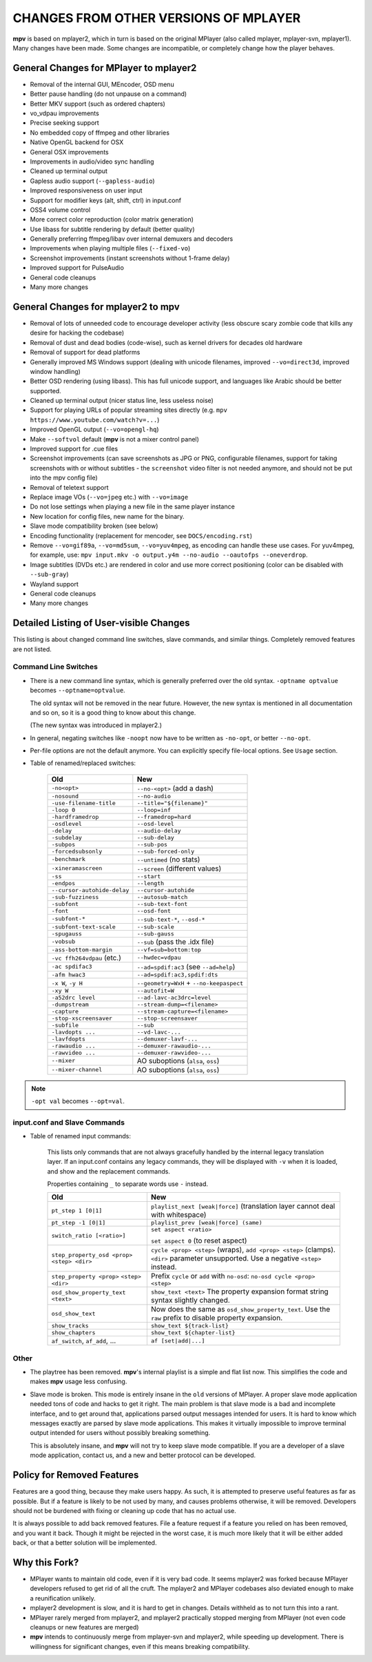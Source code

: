 CHANGES FROM OTHER VERSIONS OF MPLAYER
======================================

**mpv** is based on mplayer2, which in turn is based on the original
MPlayer (also called mplayer, mplayer-svn, mplayer1). Many changes
have been made. Some changes are incompatible, or completely change how the
player behaves.

General Changes for MPlayer to mplayer2
---------------------------------------

* Removal of the internal GUI, MEncoder, OSD menu
* Better pause handling (do not unpause on a command)
* Better MKV support (such as ordered chapters)
* vo_vdpau improvements
* Precise seeking support
* No embedded copy of ffmpeg and other libraries
* Native OpenGL backend for OSX
* General OSX improvements
* Improvements in audio/video sync handling
* Cleaned up terminal output
* Gapless audio support (``--gapless-audio``)
* Improved responsiveness on user input
* Support for modifier keys (alt, shift, ctrl) in input.conf
* OSS4 volume control
* More correct color reproduction (color matrix generation)
* Use libass for subtitle rendering by default (better quality)
* Generally preferring ffmpeg/libav over internal demuxers and decoders
* Improvements when playing multiple files (``--fixed-vo``)
* Screenshot improvements (instant screenshots without 1-frame delay)
* Improved support for PulseAudio
* General code cleanups
* Many more changes

General Changes for mplayer2 to mpv
-----------------------------------

* Removal of lots of unneeded code to encourage developer activity (less
  obscure scary zombie code that kills any desire for hacking the codebase)
* Removal of dust and dead bodies (code-wise), such as kernel drivers for
  decades old hardware
* Removal of support for dead platforms
* Generally improved MS Windows support (dealing with unicode filenames,
  improved ``--vo=direct3d``, improved window handling)
* Better OSD rendering (using libass). This has full unicode support, and
  languages like Arabic should be better supported.
* Cleaned up terminal output (nicer status line, less useless noise)
* Support for playing URLs of popular streaming sites directly
  (e.g. ``mpv https://www.youtube.com/watch?v=...``)
* Improved OpenGL output (``--vo=opengl-hq``)
* Make ``--softvol`` default (**mpv** is not a mixer control panel)
* Improved support for .cue files
* Screenshot improvements (can save screenshots as JPG or PNG, configurable
  filenames, support for taking screenshots with or without subtitles - the
  ``screenshot`` video filter is not needed anymore, and should not be put
  into the mpv config file)
* Removal of teletext support
* Replace image VOs (``--vo=jpeg`` etc.) with ``--vo=image``
* Do not lose settings when playing a new file in the same player instance
* New location for config files, new name for the binary.
* Slave mode compatibility broken (see below)
* Encoding functionality (replacement for mencoder, see ``DOCS/encoding.rst``)
* Remove ``--vo=gif89a``, ``--vo=md5sum``, ``--vo=yuv4mpeg``, as encoding can
  handle these use cases. For yuv4mpeg, for example, use:
  ``mpv input.mkv -o output.y4m --no-audio --oautofps --oneverdrop``.
* Image subtitles (DVDs etc.) are rendered in color and use more correct
  positioning (color can be disabled with ``--sub-gray``)
* Wayland support
* General code cleanups
* Many more changes

Detailed Listing of User-visible Changes
----------------------------------------

This listing is about changed command line switches, slave commands, and similar
things. Completely removed features are not listed.

Command Line Switches
~~~~~~~~~~~~~~~~~~~~~

* There is a new command line syntax, which is generally preferred over the old
  syntax. ``-optname optvalue`` becomes ``--optname=optvalue``.

  The old syntax will not be removed in the near future. However, the new
  syntax is mentioned in all documentation and so on, so it is a good thing to
  know about this change.

  (The new syntax was introduced in mplayer2.)
* In general, negating switches like ``-noopt`` now have to be written as
  ``-no-opt``, or better ``--no-opt``.
* Per-file options are not the default anymore. You can explicitly specify
  file-local options. See ``Usage`` section.
* Table of renamed/replaced switches:

    =========================== ========================================
    Old                         New
    =========================== ========================================
    ``-no<opt>``                ``--no-<opt>`` (add a dash)
    ``-nosound``                ``--no-audio``
    ``-use-filename-title``     ``--title="${filename}"``
    ``-loop 0``                 ``--loop=inf``
    ``-hardframedrop``          ``--framedrop=hard``
    ``-osdlevel``               ``--osd-level``
    ``-delay``                  ``--audio-delay``
    ``-subdelay``               ``--sub-delay``
    ``-subpos``                 ``--sub-pos``
    ``-forcedsubsonly``         ``--sub-forced-only``
    ``-benchmark``              ``--untimed`` (no stats)
    ``-xineramascreen``         ``--screen`` (different values)
    ``-ss``                     ``--start``
    ``-endpos``                 ``--length``
    ``--cursor-autohide-delay`` ``--cursor-autohide``
    ``-sub-fuzziness``          ``--autosub-match``
    ``-subfont``                ``--sub-text-font``
    ``-font``                   ``--osd-font``
    ``-subfont-*``              ``--sub-text-*``, ``--osd-*``
    ``-subfont-text-scale``     ``--sub-scale``
    ``-spugauss``               ``--sub-gauss``
    ``-vobsub``                 ``--sub`` (pass the .idx file)
    ``-ass-bottom-margin``      ``--vf=sub=bottom:top``
    ``-vc ffh264vdpau`` (etc.)  ``--hwdec=vdpau``
    ``-ac spdifac3``            ``--ad=spdif:ac3`` (see ``--ad=help``)
    ``-afm hwac3``              ``--ad=spdif:ac3,spdif:dts``
    ``-x W``, ``-y H``          ``--geometry=WxH`` + ``--no-keepaspect``
    ``-xy W``                   ``--autofit=W``
    ``-a52drc level``           ``--ad-lavc-ac3drc=level``
    ``-dumpstream``             ``--stream-dump=<filename>``
    ``-capture``                ``--stream-capture=<filename>``
    ``-stop-xscreensaver``      ``--stop-screensaver``
    ``-subfile``                ``--sub``
    ``-lavdopts ...``           ``--vd-lavc-...``
    ``-lavfdopts``              ``--demuxer-lavf-...``
    ``-rawaudio ...``           ``--demuxer-rawaudio-...``
    ``-rawvideo ...``           ``--demuxer-rawvideo-...``
    ``--mixer``                 AO suboptions (``alsa``, ``oss``)
    ``--mixer-channel``         AO suboptions (``alsa``, ``oss``)
    =========================== ========================================

.. note::

    ``-opt val`` becomes ``--opt=val``.

input.conf and Slave Commands
~~~~~~~~~~~~~~~~~~~~~~~~~~~~~

* Table of renamed input commands:

    This lists only commands that are not always gracefully handled by the
    internal legacy translation layer. If an input.conf contains any legacy
    commands, they will be displayed with ``-v`` when it is loaded, and show
    and the replacement commands.

    Properties containing ``_`` to separate words use ``-`` instead.

    +--------------------------------+----------------------------------------+
    | Old                            | New                                    |
    +================================+========================================+
    | ``pt_step 1 [0|1]``            | ``playlist_next [weak|force]``         |
    |                                | (translation layer cannot deal with    |
    |                                | whitespace)                            |
    +--------------------------------+----------------------------------------+
    | ``pt_step -1 [0|1]``           | ``playlist_prev [weak|force] (same)``  |
    +--------------------------------+----------------------------------------+
    | ``switch_ratio [<ratio>]``     | ``set aspect <ratio>``                 |
    |                                |                                        |
    |                                | ``set aspect 0`` (to reset aspect)     |
    +--------------------------------+----------------------------------------+
    | ``step_property_osd <prop>``   | ``cycle <prop> <step>`` (wraps),       |
    | ``<step> <dir>``               | ``add <prop> <step>`` (clamps).        |
    |                                | ``<dir>`` parameter unsupported. Use   |
    |                                | a negative ``<step>`` instead.         |
    +--------------------------------+----------------------------------------+
    | ``step_property <prop>``       | Prefix ``cycle`` or ``add`` with       |
    | ``<step> <dir>``               | ``no-osd``: ``no-osd cycle <prop>``    |
    |                                | ``<step>``                             |
    +--------------------------------+----------------------------------------+
    | ``osd_show_property_text``     | ``show_text <text>``                   |
    | ``<text>``                     | The property expansion format string   |
    |                                | syntax slightly changed.               |
    +--------------------------------+----------------------------------------+
    | ``osd_show_text``              | Now does the same as                   |
    |                                | ``osd_show_property_text``. Use the    |
    |                                | ``raw`` prefix to disable property     |
    |                                | expansion.                             |
    +--------------------------------+----------------------------------------+
    | ``show_tracks``                | ``show_text ${track-list}``            |
    +--------------------------------+----------------------------------------+
    | ``show_chapters``              | ``show_text ${chapter-list}``          |
    +--------------------------------+----------------------------------------+
    | ``af_switch``, ``af_add``, ... | ``af [set|add|...]``                   |
    +--------------------------------+----------------------------------------+

Other
~~~~~

* The playtree has been removed. **mpv**'s internal playlist is a simple and
  flat list now. This simplifies the code and makes **mpv** usage less
  confusing.
* Slave mode is broken. This mode is entirely insane in the ``old`` versions of
  MPlayer. A proper slave mode application needed tons of code and hacks to get
  it right. The main problem is that slave mode is a bad and incomplete
  interface, and to get around that, applications parsed output messages
  intended for users. It is hard to know which messages exactly are parsed by
  slave mode applications. This makes it virtually impossible to improve
  terminal output intended for users without possibly breaking something.

  This is absolutely insane, and **mpv** will not try to keep slave mode
  compatible. If you are a developer of a slave mode application, contact us,
  and a new and better protocol can be developed.

Policy for Removed Features
---------------------------

Features are a good thing, because they make users happy. As such, it is
attempted to preserve useful features as far as possible. But if a feature is
likely to be not used by many, and causes problems otherwise, it will be
removed. Developers should not be burdened with fixing or cleaning up code that
has no actual use.

It is always possible to add back removed features. File a feature request if a
feature you relied on has been removed, and you want it back. Though it might be
rejected in the worst case, it is much more likely that it will be either added
back, or that a better solution will be implemented.

Why this Fork?
--------------

* MPlayer wants to maintain old code, even if it is very bad code. It seems
  mplayer2 was forked because MPlayer developers refused to get rid of all the
  cruft. The mplayer2 and MPlayer codebases also deviated enough to make a
  reunification unlikely.
* mplayer2 development is slow, and it is hard to get in changes. Details
  withheld as to not turn this into a rant.
* MPlayer rarely merged from mplayer2, and mplayer2 practically stopped
  merging from MPlayer (not even code cleanups or new features are merged)
* **mpv** intends to continuously merge from mplayer-svn and mplayer2, while
  speeding up development. There is willingness for significant changes, even
  if this means breaking compatibility.
